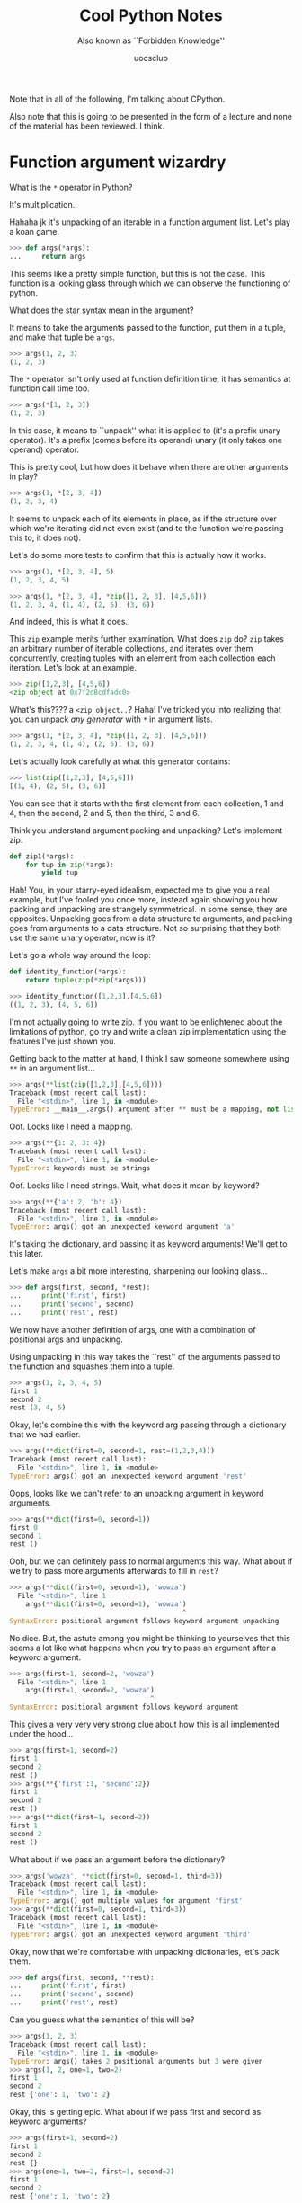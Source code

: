 #+Title: Cool Python Notes
#+Subtitle: Also known as ``Forbidden Knowledge''
#+Author: uocsclub

Note that in all of the following, I'm talking about CPython.

Also note that this is going to be presented in the form of a lecture
and none of the material has been reviewed. I think.

* Function argument wizardry
  What is the ~*~ operator in Python?

  It's multiplication.

  Hahaha jk it's unpacking of an iterable in a function argument
  list. Let's play a koan game.

  #+begin_src python
    >>> def args(*args):
    ...     return args
  #+end_src
  This seems like a pretty simple function, but this is not the
  case. This function is a looking glass through which we can observe
  the functioning of python.

  What does the star syntax mean in the argument?

  It means to take the arguments passed to the function, put them in a
  tuple, and make that tuple be ~args~.
  #+begin_src python
    >>> args(1, 2, 3)
    (1, 2, 3)
  #+end_src

  The ~*~ operator isn't only used at function definition time, it has
  semantics at function call time too.
  #+begin_src python
    >>> args(*[1, 2, 3])
    (1, 2, 3)
  #+end_src
  In this case, it means to ``unpack'' what it is applied to (it's a
  prefix unary operator). It's a prefix (comes before its operand)
  unary (it only takes
  one operand) operator.

  This is pretty cool, but how does it behave when there are other
  arguments in play?
  #+begin_src python
    >>> args(1, *[2, 3, 4])
    (1, 2, 3, 4)
  #+end_src
  It seems to unpack each of its elements in place, as if the
  structure over which we're iterating did not even exist (and to the
  function we're passing this to, it does not).

  Let's do some more tests to confirm that this is actually how it works.
  #+begin_src python
    >>> args(1, *[2, 3, 4], 5)
    (1, 2, 3, 4, 5)

    >>> args(1, *[2, 3, 4], *zip([1, 2, 3], [4,5,6]))
    (1, 2, 3, 4, (1, 4), (2, 5), (3, 6))
  #+end_src
  And indeed, this is what it does.

  This ~zip~ example merits further examination. What does ~zip~ do?
  ~zip~ takes an arbitrary number of iterable collections, and
  iterates over them concurrently, creating tuples with an element
  from each collection each iteration. Let's look at an example.
  #+begin_src python
    >>> zip([1,2,3], [4,5,6])
    <zip object at 0x7f2d8cdfadc0>
  #+end_src
  What's this???? a ~<zip object..~? Haha! I've tricked you into
  realizing that you can unpack /any generator/ with ~*~ in argument
  lists.
  #+begin_src python
    >>> args(1, *[2, 3, 4], *zip([1, 2, 3], [4,5,6]))
    (1, 2, 3, 4, (1, 4), (2, 5), (3, 6))
  #+end_src

  Let's actually look carefully at what this generator contains:
  #+begin_src python
    >>> list(zip([1,2,3], [4,5,6]))
    [(1, 4), (2, 5), (3, 6)]
  #+end_src
  You can see that it starts with the first element from each
  collection, 1 and 4, then the second, 2 and 5, then the third, 3 and 6.

  Think you understand argument packing and unpacking? Let's implement
  zip.
  #+begin_src python
    def zip1(*args):
        for tup in zip(*args):
            yield tup
  #+end_src
  Hah! You, in your starry-eyed idealism, expected me to give you a real
  example, but I've fooled you once more, instead again showing you
  how packing and unpacking are strangely symmetrical. In some sense,
  they are opposites. Unpacking goes from a data structure to
  arguments, and packing goes from arguments to a data structure. Not
  so surprising that they both use the same unary operator, now is it?

  Let's go a whole way around the loop:
  #+begin_src python
    def identity_function(*args):
        return tuple(zip(*zip(*args)))

    >>> identity_function([1,2,3],[4,5,6])
    ((1, 2, 3), (4, 5, 6))
  #+end_src

  I'm not actually going to write zip. If you want to be enlightened
  about the limitations of python, go try and write a clean zip
  implementation using the features I've just shown you.

  Getting back to the matter at hand, I think I saw someone somewhere
  using ~**~ in an argument list...
  #+begin_src python
    >>> args(**list(zip([1,2,3],[4,5,6])))
    Traceback (most recent call last):
      File "<stdin>", line 1, in <module>
    TypeError: __main__.args() argument after ** must be a mapping, not list
  #+end_src
  Oof. Looks like I need a mapping. 
  #+begin_src python
    >>> args(**{1: 2, 3: 4})
    Traceback (most recent call last):
      File "<stdin>", line 1, in <module>
    TypeError: keywords must be strings
  #+end_src
  Oof. Looks like I need strings. Wait, what does it mean by keyword? 
  #+begin_src python
    >>> args(**{'a': 2, 'b': 4})
    Traceback (most recent call last):
      File "<stdin>", line 1, in <module>
    TypeError: args() got an unexpected keyword argument 'a'
  #+end_src
  It's taking the dictionary, and passing it as keyword arguments!
  We'll get to this later.
  
  Let's make ~args~ a bit more interesting, sharpening our looking
  glass...
  #+begin_src python
    >>> def args(first, second, *rest):
    ...     print('first', first)
    ...     print('second', second)
    ...     print('rest', rest)
  #+end_src
  We now have another definition of args, one with a combination of
  positional args and unpacking.

  Using unpacking in this way takes the ``rest'' of the arguments passed
  to the function and squashes them into a tuple.
  #+begin_src python
    >>> args(1, 2, 3, 4, 5)
    first 1
    second 2
    rest (3, 4, 5)
  #+end_src

  Okay, let's combine this with the keyword arg passing through a
  dictionary that we had earlier.
  #+begin_src python
    >>> args(**dict(first=0, second=1, rest=(1,2,3,4)))
    Traceback (most recent call last):
      File "<stdin>", line 1, in <module>
    TypeError: args() got an unexpected keyword argument 'rest'
  #+end_src
  Oops, looks like we can't refer to an unpacking argument in keyword
  arguments.
  #+begin_src python
    >>> args(**dict(first=0, second=1))
    first 0
    second 1
    rest ()
  #+end_src
  Ooh, but we can definitely pass to normal arguments this way. What
  about if we try to pass more arguments afterwards to fill in ~rest~?
  #+begin_src python
    >>> args(**dict(first=0, second=1), 'wowza')
      File "<stdin>", line 1
        args(**dict(first=0, second=1), 'wowza')
                                               ^
    SyntaxError: positional argument follows keyword argument unpacking
  #+end_src
  No dice. But, the astute among you might be thinking to
  yourselves that this seems a lot like what happens when you try to
  pass an argument after a keyword argument.
  #+begin_src python
    >>> args(first=1, second=2, 'wowza')
      File "<stdin>", line 1
        args(first=1, second=2, 'wowza')
                                       ^
    SyntaxError: positional argument follows keyword argument
  #+end_src
  This gives a very very very strong clue about how this is all
  implemented under the hood...
  #+begin_src python
    >>> args(first=1, second=2)
    first 1
    second 2
    rest ()
    >>> args(**{'first':1, 'second':2})
    first 1
    second 2
    rest ()
    >>> args(**dict(first=1, second=2))
    first 1
    second 2
    rest ()
  #+end_src
  What about if we pass an argument before the dictionary?
  #+begin_src python
    >>> args('wowza', **dict(first=0, second=1, third=3))
    Traceback (most recent call last):
      File "<stdin>", line 1, in <module>
    TypeError: args() got multiple values for argument 'first'
    >>> args(**dict(first=0, second=1, third=3))
    Traceback (most recent call last):
      File "<stdin>", line 1, in <module>
    TypeError: args() got an unexpected keyword argument 'third'
  #+end_src

  Okay, now that we're comfortable with unpacking dictionaries, let's
  pack them.
  #+begin_src python
    >>> def args(first, second, **rest):
    ...     print('first', first)
    ...     print('second', second)
    ...     print('rest', rest)
  #+end_src
  Can you guess what the semantics of this will be?
  #+begin_src python
    >>> args(1, 2, 3)
    Traceback (most recent call last):
      File "<stdin>", line 1, in <module>
    TypeError: args() takes 2 positional arguments but 3 were given
    >>> args(1, 2, one=1, two=2)
    first 1
    second 2
    rest {'one': 1, 'two': 2}
  #+end_src
  Okay, this is getting epic. What about if we pass first and second
  as keyword arguments?
  #+begin_src python
    >>> args(first=1, second=2)
    first 1
    second 2
    rest {}
    >>> args(one=1, two=2, first=1, second=2)
    first 1
    second 2
    rest {'one': 1, 'two': 2}
  #+end_src
  So you're telling me the order of keyword arguments doesn't matter???

  One more thing to blow your mind...
  
  #+begin_src python
    def args(*args, **kwargs):
        print("args", args)
        print("kwargs", kwargs)
  #+end_src

  You can use both simultaneously. 
  #+begin_src python
    >>> args(1, 2, 3, test=4, five=5)
    args (1, 2, 3)
    kwargs {'test': 4, 'five': 5}
  #+end_src
  
* Food for thought about objects
  Here's some food for thought...

  So, you're saying that there's a direct correspondence between
  keyword arguments and string-keyed dictionaries... And, note the
  syntax similarities...

  Did you know that short strings are interned in Python? This means
  that when you use the same string multiple times, you always refer
  to the exact same object and comparison and hashing can then be done
  by pointer. Python string interning is done with an internal global
  dictionary.

  Did you know that in Python, the names of functions, variables,
  arguments, etc, are all stored as the same kind of string that you
  use in the language, and are all interned?

  This means that short strings in Python have some extremely valuable
  properties. Their equality comparison is constant time. Their
  hashing is constant time. Think about what that means for the
  implementation of the Python language constructs.

  Let's take a look at ~args~.
  #+begin_src python
    >>> args
    <function args at 0x7f2d8cc8aca0>
  #+end_src
  Yes, it's a function, but what is a function?
  #+begin_src python
    >>> dir(args)
    ['__annotations__', '__call__', '__class__', '__closure__',
     '__code__', '__defaults__', '__delattr__', '__dict__', '__dir__',
     '__doc__', '__eq__', '__format__', '__ge__', '__get__',
     '__getattribute__', '__globals__', '__gt__', '__hash__', '__init__',
     '__init_subclass__', '__kwdefaults__', '__le__', '__lt__',
     '__module__', '__name__', '__ne__', '__new__', '__qualname__',
     '__reduce__', '__reduce_ex__', '__repr__', '__setattr__',
     '__sizeof__', '__str__', '__subclasshook__']
  #+end_src
  What's this? These are all internal functions which implement ~args~'
  functionality.
  #+begin_src python
    >>> args.__call__
    <method-wrapper '__call__' of function object at 0x7f2d8cc8aca0>
    >>> args.__call__(1, 2)
    first 1
    second 2
    rest ()
  #+end_src
  Isn't that interesting...

  What about an object?
  #+begin_src python
    >>> class Thing():
    ...     pass
    ... 
    >>> Thing()
    <__main__.Thing object at 0x7f2d8cecab80>
    >>> 
    >>> t = Thing()
    >>> dir(t)
    ['__class__', '__delattr__', '__dict__', '__dir__', '__doc__',
     '__eq__', '__format__', '__ge__', '__getattribute__', '__gt__',
     '__hash__', '__init__', '__init_subclass__', '__le__', '__lt__',
     '__module__', '__ne__', '__new__', '__reduce__', '__reduce_ex__',
     '__repr__', '__setattr__', '__sizeof__', '__str__',
     '__subclasshook__', '__weakref__']
  #+end_src
  Let's look at the most interesting element here...
  #+begin_src python
    >>> t.__dict__
    {}
    >>> t.__dict__['args'] = args
    >>> t.__dict__
    {'args': <function args at 0x7f2d8cc8aca0>}
  #+end_src
  Can you guess what comes next?
  #+begin_src python
    >>> t.args
    <function args at 0x7f2d8cc8aca0>
    >>> t.args(1, 2, 3, 4, 5)
    first 1
    second 2
    rest (3, 4, 5)
    >>> 
  #+end_src
  What does this tell us about the implementation of Python's object
  system?

  Can you hear the meta-object programming calling to you? Can you
  smell the sweet scent of metaprogramming?

  If you don't hear meta-object programming calling to you, please
  refer to the following code taken from Peter Norvig's blog:
  #+begin_src python
    class Struct:
        "A structure that can have any fields defined."
        def __init__(self, **entries): self.__dict__.update(entries)

    >>> options = Struct(answer=42, linelen=80, font='courier')
    >>> options.answer
    42
    >>> options.answer = 'plastics'
    >>> vars(options)
    {'answer': 'plastics', 'font': 'courier', 'linelen': 80}
  #+end_src

  Now, think about what this means for the previous section. How do
  you think argument passing is actually implemented under the hood?
  How do you think packing and unpacking is done?
  
* Function decorators (AKA functional programming from first principles)
  In Python, there exists something very cool called a function
  decorator.

  It looks like this:
  #+begin_src python
    @function_decorator
    def f(something):
        return something
  #+end_src

  What is it? It's something that can change the way your functions
  behave without changing their bodies.

  As for how it's actually implemented, it's a function which takes as
  its argument another function, and returns a new function. The
  original function is then defined as the new function returned by
  the decorator.

  What's the do-nothing decorator?
  #+begin_src python
    def do_nothing_dec(func):
        return func
  #+end_src
  And, so, we can decorate a function by putting ~@<decorator-name>~
  before the function definition when defining it. It works in the
  shell, too.
  #+begin_src python
    @do_nothing_dec
    def f():
        return 5
    
    >>> f()
    5
  #+end_src

  Cool. Let's make it even cooler. 
  #+begin_src python
    def add_five(func):
        return lambda: func() + 5
  #+end_src
  Can you guess what this does to a function it decorates?
  #+begin_src python
    @add_five
    def f():
        return 5

    >>> f()
    10
  #+end_src

  But wait, I saw somewhere (I can't remember where) that decorators
  can take arguments! Let's add that in.
  #+begin_src python
    def add_some(func, num):
        return lambda: func() + num 
  #+end_src
  And, here we go!
  #+begin_src python
    >>> @add_some(4)
    ... def f():
    ...     return 5
    ... 
    Traceback (most recent call last):
      File "<stdin>", line 1, in <module>
    TypeError: add_some() missing 1 required positional argument: 'num'
  #+end_src

  Huh? It didn't work. But, we know that ~add_some~ works as we're
  intending, it does return a function which behaves as expected.
  #+begin_src python
    >>> f()
    10
    >>> add_some(f, 4)
    <function add_some.<locals>.<lambda> at 0x7f2d8cc8ae50>
    >>> add_some(f, 4)()
    14
  #+end_src

  So, how is this supposed to work? We know that decorators can only
  take one argument, the function they're applied to.

  How do we pass arguments to a decorator?

  (Pause for dramatic effect)

  We create a function that returns a decorator.
  #+begin_src python
    def add_some(num):
        def add_other(func):
            return lambda: func() + num 
        return add_other
  #+end_src
  Note how ~add_other~ refers to ~num~, which is not in its body.
  This kind of function (which refers to variables outside of its
  body) is called a *closure* (and is one of the most important things
  you could learn, period. The power of closures is incredible.).
  #+begin_src python
    >>> @add_some(5)
    ... def f():
    ...     return 3
    ... 
    >>> f()
    8
  #+end_src
  You can read this as ~@(add_some(5))~. It's evaluating ~add_some(5)~
  before trying to use the result as a decorator.
  
  What can you use it for? Let's say we had some complicated problem
  with our recursive program that we couldn't figure out how to
  solve. Every time you call it, it loops infinitely!

  The boring way to debug that is adding print statements. The /m e t
  a/ way of doing it is with decorators:
  #+begin_src python
    def trace(func):
        def traced_fun(*args, **kwargs):
            print(f"Call -- {args}, {kwargs}")
            return func(*args, *kwargs)
        return traced_fun
  #+end_src
  So, let's annotate the function that we couldn't debug.
  #+begin_src python
    >>> @trace
    ... def f(a):
    ...     if a == 0:
    ...             return "you're done!"
    ...     else:
    ...             return f(a - 1)
  #+end_src
  And the veil is removed from your eyes in real time!
  #+begin_src python
    >>> f(-1)
    Call -- (-1,), {}
    Call -- (-2,), {}
    Call -- (-3,), {}
    Call -- (-4,), {}
    Call -- (-5,), {}
    Call -- (-6,), {}
    Call -- (-7,), {}
    Call -- (-8,), {}
    Call -- (-9,), {}
    ...
    ...
  #+end_src
  Aha!
  #+begin_src python
    >>> f(5)
    Call -- (5,), {}
    Call -- (4,), {}
    Call -- (3,), {}
    Call -- (2,), {}
    Call -- (1,), {}
    Call -- (0,), {}
    "you're done!"
  #+end_src

  Alright, so our /m e t a  t r a c e r/ seems to work as
  expected. But, you know what they say about leaky
  abstractions. Sometimes things are not always what they seem.

  #+begin_src python
    >>> f.__name__
    'traced_fun'
  #+end_src
  What is this? ~f~'s name is 'traced-fun'? That can't be right. Let's
  cook up some more /m e t a - o b j e c t/ goodness.

  Let's say we want the ~traced_fun~ we're returning to have some of
  the same attributes as the original functon that's passed. Let's
  look at ~f~.
  #+begin_src python
    >>> dir(f)
    ['__annotations__', '__call__', '__class__', '__closure__',
     '__code__', '__defaults__', '__delattr__', '__dict__', '__dir__',
     '__doc__', '__eq__', '__format__', '__ge__', '__get__',
     '__getattribute__', '__globals__', '__gt__', '__hash__', '__init__',
     '__init_subclass__', '__kwdefaults__', '__le__', '__lt__',
     '__module__', '__name__', '__ne__', '__new__', '__qualname__',
     '__reduce__', '__reduce_ex__', '__repr__', '__setattr__',
     '__sizeof__', '__str__', '__subclasshook__']
  #+end_src
  Looks to me like we'd want ~__module__~, ~__name__~, ~__qualname__~,
  ~__doc__~, and ~__annotations__~ to stay the same after wrapping.

  How shall we implement this, I hear you ask? Why, /m e t a - f u n c
  t i o n - d e c o r a t o r s/, of course!
  #+begin_src python
    def wraps(wrapped):
        def wrap(wrapper):
            for attr in ('__module__', '__name__', '__qualname__',
                         '__doc__', '__annotations__'):
                try:
                    val = getattr(wrapped, attr)
                except AttributeError:
                    pass
                else:
                    setattr(wrapper, attr, val)
            wrapper.__dict__.update(getattr(wrapped, '__dict__', {}))
            return wrapper

        return wrap
  #+end_src

  Walking through this, line by line.

  #+begin_src python
    def wraps(wrapped):
  #+end_src
  we have a function which returns a decorator.
  #+begin_src python
        def wrap(wrapper):
  #+end_src
  Here's the decorator we're returning. It wraps a wrapper.
  #+begin_src python
            for attr in ('__module__', '__name__', '__qualname__',
                         '__doc__', '__annotations__'):
  #+end_src
  These are all the attributes we want to conserve from the wrapped
  function in our new wrapper.
  #+begin_src python
                try:
                    val = getattr(wrapped, attr)
  #+end_src
  Try and get those attributes. If it fails, though:
  #+begin_src python
                except AttributeError:
                    pass
  #+end_src
  We don't set them, because they don't exist.
  #+begin_src python
                else:
                    setattr(wrapper, attr, val)
  #+end_src
  If they do exist, then set the wrapper's attributes to the
  corresponding values from the wrapped one.
  #+begin_src python
            wrapper.__dict__.update(getattr(wrapped, '__dict__', {}))
  #+end_src
  What's more, make sure the new function matches the old one's dict.
  #+begin_src python
            return wrapper
  #+end_src
  Return our wrapper from the actual decorator.
  #+begin_src python
        return wrap
  #+end_src
  Return the real decorator.
  
  So, recap on what you just learned. You can write decorators which
  decorate decorators which use Python meta-object facilities to
  modify functions to remain debuggable after decoration.
  
  And, as a funny example:
  #+begin_src python
    >>> @wraps(f)
    ... def f2():
    ...     return 10
    ... 
    >>> f2()
    10
    >>> f2.__name__
    'traced_fun'
  #+end_src
  Now we know it works.

  Also, you think I invented this ~@wraps~ thing? No, I stole it from the
  ~functools~ package. Look for ~update_wrapper~ and ~wraps~ in
  ~Lib/functools.py~ of the ~git@github.com:python/cpython~ repository
  to see more about it. In general, if you don't understand how
  something is implemented, go read the python source code!

  Now, let's get the (meta-)meta party started.  Did you think that
  decorators only applied to functions? I can't believe you would
  think something so un-meta.
  #+begin_src python
    def class_wrapper(class_to_be_wrapped):
        for key, val in vars(class_to_be_wrapped).items():
            if callable(val):
                setattr(class_to_be_wrapped, key, trace(val))
        return class_to_be_wrapped
  #+end_src
  This decorator applies the ~@trace~ decorator to each of the
  attributes of ~class_to_be_wrapped~ which can be called (implement
  the ~callable~ interface).
  #+begin_src python
    >>> @class_wrapper
    ... class TracedClass():
    ...     def __init__(self, test):
    ...             self.test = test
    ...     def some_method(self):
    ...             return self.test
    ... 
    >>> t = TracedClass("woah there pardner")
    Call -- (<__main__.TracedClass object at 0x7f2d8cdcce50>, 'woah there pardner'), {}
    >>> t.some_method()
    Call -- (<__main__.TracedClass object at 0x7f2d8cdcce50>,), {}
    'woah there pardner'
  #+end_src

* The problem with interpretation
  So, we've gathered that the internals of python are implemented
  largely using python data structures. What does this tell us?

  - we can do almost nothing in the language without having to lookup
    a key in a dictionary, at the very least. A method call involves a
    lookup, a function call often involves the consing of various data
    structures (especially tuples. Did you know that tuples are stored
    on the heap, not the stack? Of course you did, everything is on
    the heap). Every single time ~.~ is used, a lookup is done in some
    dictionary.
  - Because the language semantics are implemented with these data
    structures (as opposed to, say, vtables in C++, and similar things
    in other similarly object oriented languages), you're never
    going to escape a certain slow speed at which you're doing
    anything. Most of the best applications for python are thin
    wrappers over top of other libraries to get out of the python
    speed trap (ML, scientific computing) (and, also to reuse existing
    codebases. Isn't it nice that python has this C API that is easy
    to program to?).
  
* A meta-object application (-> meta-app -> metapp)
  Let's take advantage of some of these newfangled python features to
  write something interesting. 
  
  With the help of a handful of miracles, we're going to write a lisp
  interpreter. In particular, we're going to write a Scheme
  interpreter. Scheme is a small and simple, but very powerful
  language.

  Let's talk about some of the components of our interpreter.

** Data types
   Scheme uses a handful of data types that we'll need to implement.
   
   - Booleans (we're going to use ~True~ and ~False~ for this)
   - Numbers (we're going to hack together python's number system)
   - Characters (we're going to use python single-character strings)
   - Strings (python strings)
   - Symbols (python strings)
   - Pairs and lists (python tuples and lists)
   - Vectors (python lists)
   - Procedures (python object)

** Expressions
   In scheme, most things are /expressions/ evaluated to produce a
   /value/ in some environment. (or more than one value)

   There are literal expressions, such as ~#t~, or any number.
   
   There are also compound expressions, which are composed of a pair
   of parenthese around sub-expressions. The first subexpression is an
   operation, the rest of the subexpressions are operands.
   
*** Let's be pedantic about expressions for a sec.
    When you see a form such as ~(a b c)~, you're seeing an s-exp, or
    s-expression, or symbol-expression. These are commonly called
    "Forms". Forms are the superset composed of expressions,
    definitions, so-called "special forms", etc.
   
** Environment and binding
   In scheme, there exist variables (gasp) which refer to values. We
   can bind variables using a ~let~ expression. Those variables are
   then bound in that let expression. The variables in the let
   expression are local.

** Definitions
   It is also possible to define global variables with a
   ~define~. ~define~ creates what is called a 'top-level'
   definition. ~define~ forms are /definitions/, not
   expressions. They can't appear in the places that a normal variable
   can.

** Procedures
   We can implement the procedures as python callable objects, and
   have their call be equivalent to the evaluation of the function
   body with the arguments bound.
   
* Alright, we have enough to implement a first try at the interpreter.
  We're going to need some way to parse the forms. Let's split it in
  two. First, we're going to split the input into tokens with some
  clever python hacks, and then we're going to parse the tokens into a
  tree.
  
  We use python's ~split~ to actually split the string, which saves us
  a metric ton of effort.
  #+BEGIN_SRC python
    def tokenize(text):
        return text.replace('(', ' ( ')\
                   .replace(')', ' ) ')\
                   .replace("'", " ' ")\
                   .split()
  #+END_SRC
  
  Afterwards, we use a simple recursive thing to turn it into a list
  structure.
  #+BEGIN_SRC python
    def treeify(tokens):
        return treeify_aux(tokens)[1]
    
    # goes from tokens to a python list 
    def treeify_aux(tokens, i=0, sublist=False):
        done = False
        acc = []
        while i < len(tokens):
            if tokens[i] == '(':
                i, res = treeify_aux(tokens, i + 1, True)
                acc.append(res)
            elif tokens[i] == ')':
                if not sublist:
                    raise Exception(f"unmatched close-paren at token index {i}")
                else:
                    return (i + 1, acc)
            else:
                acc.append(sym(tokens[i]))
                i += 1
    
        if not sublist:
            return (i, acc)
        else:
            raise Exception(f"unbalanced open-paren")

    def sym(s):
        try:
            return int(s)
        except ValueError:
            try:
                return float(s)
            except ValueError:
                return s # this is a string
  #+END_SRC

  Let's test it out.
  #+BEGIN_SRC python
    >>> tokenize("(define (F a) (+ a a))")
    ['(', 'define', '(', 'F', 'a', ')', '(', '+', 'a', 'a', ')', ')']

    >>> treeify(tokenize("(define (F a) (+ a a)) (let ((x 2)) (+ x x))"))
    [['define', ['F', 'a'], 
                ['+', 'a', 'a']], 
     ['let', [['x', '2']], 
             ['+', 'x', 'x']]]
  #+END_SRC
  I added some indentation to the second example to make it a bit
  easier to read.
  
** What's in an environment?
   When we have a symbol whose binding we want to access, we first look
   at the current lexical scope, then at the set of definitions.
   
   The lexical scope is a linked list of dictionaries, (a stack,
   effectively) which represent the bindings that are present in
   scope. We start from the top of the stack, and go downwards,
   returning the first match we find. 
   
   (define) works by modifying the global scope.
   
   #+begin_src python
     import operator as op
     import math
     # an Environment is nothing but a mapping from keys to values which
     # has an outer sccope
     class Env(dict):
         def __init__(self, init={}, outer=None):
             self.update(init)
             self.outer = outer
             # return the env which contains this key
         def find(self, key):
             return self if (key in self) else\
                 (self.outer.find(key) if self.outer else None)
 
     global_env = Env({
         '+': op.add, '-':op.sub, '*':op.mul, '/':op.truediv,
         '>':op.gt, '<':op.lt, '>=':op.ge, '<=':op.le, '=':op.eq,
         'abs':     abs,
         'append':  op.add,
         'apply':   lambda f, args: f(*args),
         'begin':   lambda *x: x[-1],
         'car':     lambda x: x[0],
         'cdr':     lambda x: x[1:],
         'cons':    lambda x,y: [x] + y,
         'eq?':     op.is_,
         'equal?':  op.eq,
         'length':  len,
         'list':    lambda *x: list(x),
         'list?':   lambda x: isinstance(x,list),
         'map':     map,
         'max':     max,
         'min':     min,
         'not':     op.not_,
         'null?':   lambda x: x == [],
         'number?': lambda x: isinstance(x, Number),
         'procedure?': callable,
         'round':   round,
         'symbol?': lambda x: isinstance(x, Symbol),
     })
     global_env.update(filter(lambda x: x[0].find('__') == -1, vars(math).items()))
   #+end_src
   
   Here we define all the most important scheme procedures.
  
** What's in a procedure?
   #+begin_src python
     class Proc(object):
         def __init__(self, args, body, env, name="lambda"):
             self.args = args
             self.body = body
             self.env = env # This is for closures
             self.__name__ = name
         def __call__(self, *args):
             if len(args) != len(self.args):
                 raise Exception("Bad # of arguments passed to ")
             e = Env(dict(zip(self.args, args)), self.env)
             print('body', self.body)
             return [tar(x, e) for x in self.body][-1]
   #+end_src
